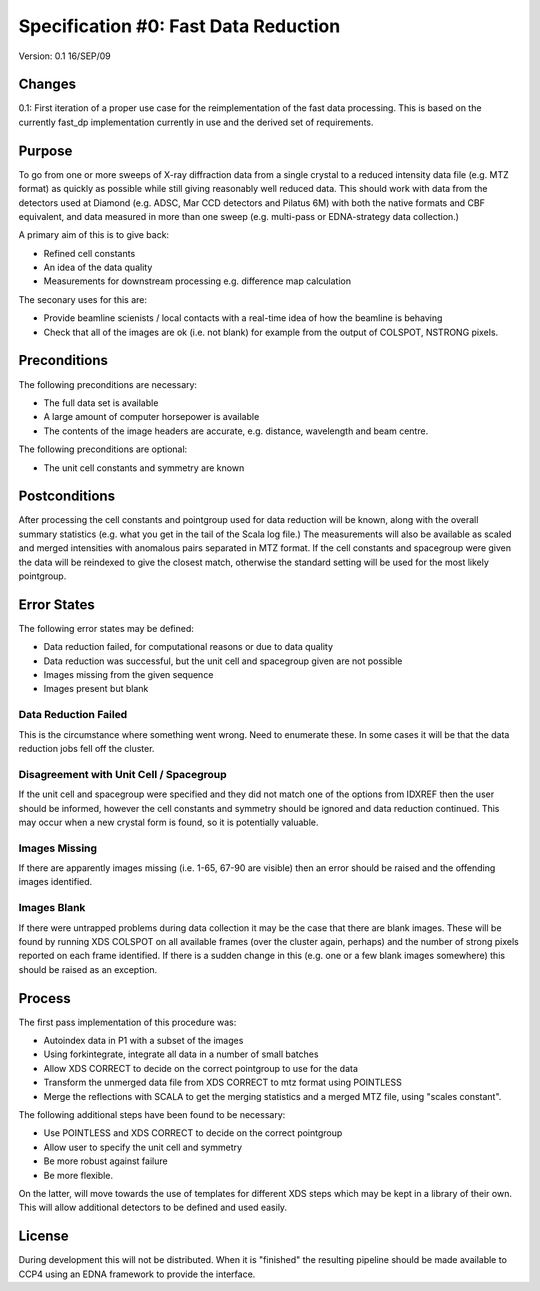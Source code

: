 =====================================
Specification #0: Fast Data Reduction
=====================================

Version: 0.1 16/SEP/09

Changes
=======

0.1: First iteration of a proper use case for the reimplementation of the 
fast data processing. This is based on the currently fast_dp implementation
currently in use and the derived set of requirements.

Purpose
=======

To go from one or more sweeps of X-ray diffraction data from a single crystal 
to a reduced intensity data file (e.g. MTZ format) as quickly as possible
while still giving reasonably well reduced data. This should work with data
from the detectors used at Diamond (e.g. ADSC, Mar CCD detectors and Pilatus
6M) with both the native formats and CBF equivalent, and data measured in 
more than one sweep (e.g. multi-pass or EDNA-strategy data collection.)

A primary aim of this is to give back:

- Refined cell constants

- An idea of the data quality

- Measurements for downstream processing e.g. difference map calculation

The seconary uses for this are:

- Provide beamline scienists / local contacts with a real-time idea of how
  the beamline is behaving

- Check that all of the images are ok (i.e. not blank) for example from 
  the output of COLSPOT, NSTRONG pixels.

Preconditions
=============

The following preconditions are necessary:

- The full data set is available

- A large amount of computer horsepower is available

- The contents of the image headers are accurate, e.g. distance, wavelength 
  and beam centre.

The following preconditions are optional:

- The unit cell constants and symmetry are known

Postconditions
==============

After processing the cell constants and pointgroup used for data reduction
will be known, along with the overall summary statistics (e.g. what you 
get in the tail of the Scala log file.) The measurements will also be
available as scaled and merged intensities with anomalous pairs separated
in MTZ format. If the cell constants and spacegroup were given the data
will be reindexed to give the closest match, otherwise the standard setting
will be used for the most likely pointgroup.

Error States
============

The following error states may be defined:

- Data reduction failed, for computational reasons or due to data quality

- Data reduction was successful, but the unit cell and spacegroup given 
  are not possible

- Images missing from the given sequence

- Images present but blank

Data Reduction Failed
---------------------

This is the circumstance where something went wrong. Need to enumerate these.
In some cases it will be that the data reduction jobs fell off the cluster.

Disagreement with Unit Cell / Spacegroup
----------------------------------------

If the unit cell and spacegroup were specified and they did not match one
of the options from IDXREF then the user should be informed, however the 
cell constants and symmetry should be ignored and data reduction continued.
This may occur when a new crystal form is found, so it is potentially 
valuable.

Images Missing
--------------

If there are apparently images missing (i.e. 1-65, 67-90 are visible) then
an error should be raised and the offending images identified.

Images Blank
------------

If there were untrapped problems during data collection it may be the case
that there are blank images. These will be found by running XDS COLSPOT
on all available frames (over the cluster again, perhaps) and the number
of strong pixels reported on each frame identified. If there is a sudden 
change in this (e.g. one or a few blank images somewhere) this should be
raised as an exception.

Process
=======

The first pass implementation of this procedure was:

- Autoindex data in P1 with a subset of the images

- Using forkintegrate, integrate all data in a number of small batches

- Allow XDS CORRECT to decide on the correct pointgroup to use for the
  data

- Transform the unmerged data file from XDS CORRECT to mtz format using 
  POINTLESS

- Merge the reflections with SCALA to get the merging statistics and a 
  merged MTZ file, using "scales constant".

The following additional steps have been found to be necessary:

- Use POINTLESS and XDS CORRECT to decide on the correct pointgroup

- Allow user to specify the unit cell and symmetry

- Be more robust against failure

- Be more flexible.

On the latter, will move towards the use of templates for different XDS steps
which may be kept in a library of their own. This will allow additional
detectors to be defined and used easily.

License
=======

During development this will not be distributed. When it is "finished" the 
resulting pipeline should be made available to CCP4 using an EDNA framework
to provide the interface.

